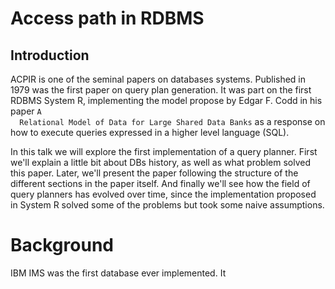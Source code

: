 * Access path in RDBMS
** Introduction
  ACPIR is one of the seminal papers on databases systems. Published in 1979 was
  the first paper on query plan generation. It was part on the first RDBMS
  System R, implementing the model propose by Edgar F. Codd in his paper ~A
  Relational Model of Data for Large Shared Data Banks~ as a response on how to
  execute queries expressed in a higher level language (SQL).

In this talk we will explore the first implementation of a query planner.
First we'll explain a little bit about DBs history, as well as what problem
solved this paper. 
Later, we'll present the paper following the structure of the different sections in 
the paper itself.
And finally we'll see how the field of query planners has evolved over time, since
the implementation proposed in System R solved some of the problems but took some 
naive assumptions.

* Background
IBM IMS was the first database ever implemented. It 
